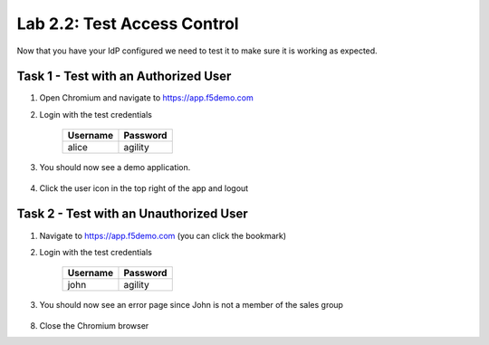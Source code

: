 Lab 2.2: Test Access Control
----------------------------

Now that you have your IdP configured we need to test it to make sure
it is working as expected.

Task 1 - Test with an Authorized User
~~~~~~~~~~~~~~~~~~~~~~~~~~~~~~~~~~~~~

#. Open Chromium and navigate to https://app.f5demo.com

#. Login with the test credentials

    =========== ========
    Username    Password
    =========== ========
    alice       agility
    =========== ========

#. You should now see a demo application.  

    |image25|

#. Click the user icon in the top right of the app and logout

Task 2 - Test with an Unauthorized User
~~~~~~~~~~~~~~~~~~~~~~~~~~~~~~~~~~~~~~~

#. Navigate to https://app.f5demo.com (you can click the bookmark)

#. Login with the test credentials 

    =========== ========
    Username    Password
    =========== ========
    john        agility
    =========== ========

#. You should now see an error page since John is not a member of the sales group

    |image28|

8. Close the Chromium browser

.. |image25| image:: /_static/class4/image25.png
.. |image28| image:: /_static/class4/image28.png

